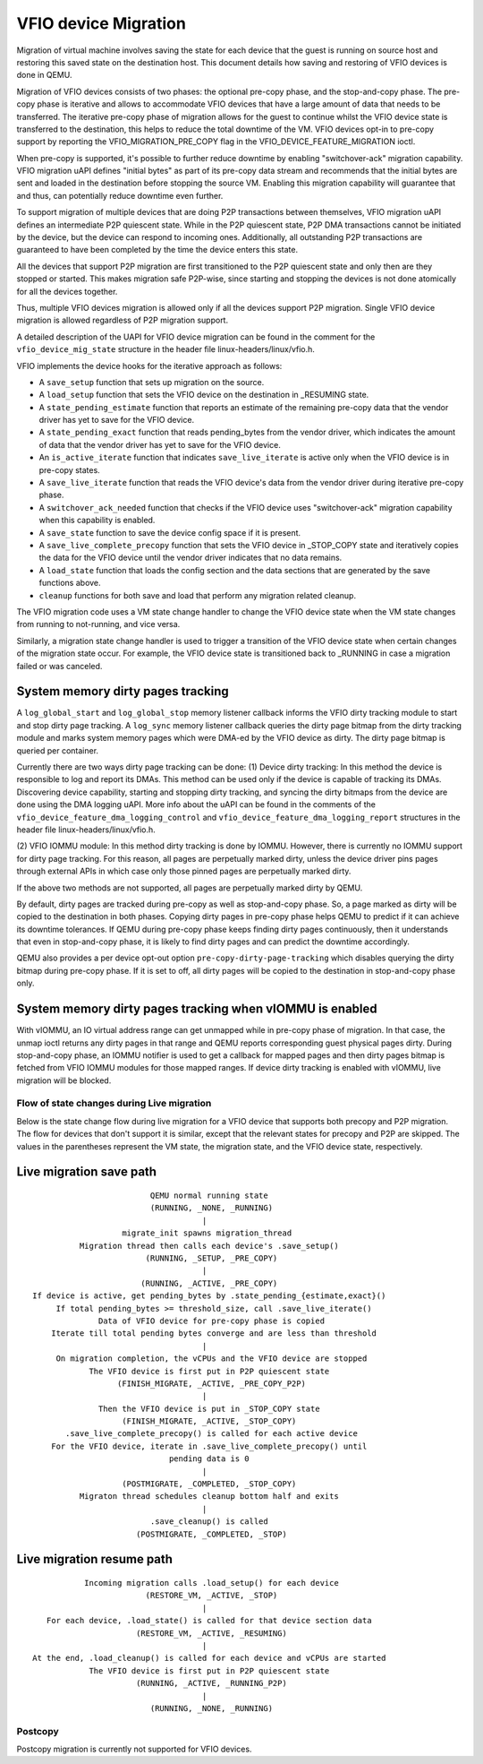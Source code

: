 =====================
VFIO device Migration
=====================

Migration of virtual machine involves saving the state for each device that
the guest is running on source host and restoring this saved state on the
destination host. This document details how saving and restoring of VFIO
devices is done in QEMU.

Migration of VFIO devices consists of two phases: the optional pre-copy phase,
and the stop-and-copy phase. The pre-copy phase is iterative and allows to
accommodate VFIO devices that have a large amount of data that needs to be
transferred. The iterative pre-copy phase of migration allows for the guest to
continue whilst the VFIO device state is transferred to the destination, this
helps to reduce the total downtime of the VM. VFIO devices opt-in to pre-copy
support by reporting the VFIO_MIGRATION_PRE_COPY flag in the
VFIO_DEVICE_FEATURE_MIGRATION ioctl.

When pre-copy is supported, it's possible to further reduce downtime by
enabling "switchover-ack" migration capability.
VFIO migration uAPI defines "initial bytes" as part of its pre-copy data stream
and recommends that the initial bytes are sent and loaded in the destination
before stopping the source VM. Enabling this migration capability will
guarantee that and thus, can potentially reduce downtime even further.

To support migration of multiple devices that are doing P2P transactions
between themselves, VFIO migration uAPI defines an intermediate P2P quiescent
state. While in the P2P quiescent state, P2P DMA transactions cannot be
initiated by the device, but the device can respond to incoming ones.
Additionally, all outstanding P2P transactions are guaranteed to have been
completed by the time the device enters this state.

All the devices that support P2P migration are first transitioned to the P2P
quiescent state and only then are they stopped or started. This makes migration
safe P2P-wise, since starting and stopping the devices is not done atomically
for all the devices together.

Thus, multiple VFIO devices migration is allowed only if all the devices
support P2P migration. Single VFIO device migration is allowed regardless of
P2P migration support.

A detailed description of the UAPI for VFIO device migration can be found in
the comment for the ``vfio_device_mig_state`` structure in the header file
linux-headers/linux/vfio.h.

VFIO implements the device hooks for the iterative approach as follows:

* A ``save_setup`` function that sets up migration on the source.

* A ``load_setup`` function that sets the VFIO device on the destination in
  _RESUMING state.

* A ``state_pending_estimate`` function that reports an estimate of the
  remaining pre-copy data that the vendor driver has yet to save for the VFIO
  device.

* A ``state_pending_exact`` function that reads pending_bytes from the vendor
  driver, which indicates the amount of data that the vendor driver has yet to
  save for the VFIO device.

* An ``is_active_iterate`` function that indicates ``save_live_iterate`` is
  active only when the VFIO device is in pre-copy states.

* A ``save_live_iterate`` function that reads the VFIO device's data from the
  vendor driver during iterative pre-copy phase.

* A ``switchover_ack_needed`` function that checks if the VFIO device uses
  "switchover-ack" migration capability when this capability is enabled.

* A ``save_state`` function to save the device config space if it is present.

* A ``save_live_complete_precopy`` function that sets the VFIO device in
  _STOP_COPY state and iteratively copies the data for the VFIO device until
  the vendor driver indicates that no data remains.

* A ``load_state`` function that loads the config section and the data
  sections that are generated by the save functions above.

* ``cleanup`` functions for both save and load that perform any migration
  related cleanup.


The VFIO migration code uses a VM state change handler to change the VFIO
device state when the VM state changes from running to not-running, and
vice versa.

Similarly, a migration state change handler is used to trigger a transition of
the VFIO device state when certain changes of the migration state occur. For
example, the VFIO device state is transitioned back to _RUNNING in case a
migration failed or was canceled.

System memory dirty pages tracking
----------------------------------

A ``log_global_start`` and ``log_global_stop`` memory listener callback informs
the VFIO dirty tracking module to start and stop dirty page tracking. A
``log_sync`` memory listener callback queries the dirty page bitmap from the
dirty tracking module and marks system memory pages which were DMA-ed by the
VFIO device as dirty. The dirty page bitmap is queried per container.

Currently there are two ways dirty page tracking can be done:
(1) Device dirty tracking:
In this method the device is responsible to log and report its DMAs. This
method can be used only if the device is capable of tracking its DMAs.
Discovering device capability, starting and stopping dirty tracking, and
syncing the dirty bitmaps from the device are done using the DMA logging uAPI.
More info about the uAPI can be found in the comments of the
``vfio_device_feature_dma_logging_control`` and
``vfio_device_feature_dma_logging_report`` structures in the header file
linux-headers/linux/vfio.h.

(2) VFIO IOMMU module:
In this method dirty tracking is done by IOMMU. However, there is currently no
IOMMU support for dirty page tracking. For this reason, all pages are
perpetually marked dirty, unless the device driver pins pages through external
APIs in which case only those pinned pages are perpetually marked dirty.

If the above two methods are not supported, all pages are perpetually marked
dirty by QEMU.

By default, dirty pages are tracked during pre-copy as well as stop-and-copy
phase. So, a page marked as dirty will be copied to the destination in both
phases. Copying dirty pages in pre-copy phase helps QEMU to predict if it can
achieve its downtime tolerances. If QEMU during pre-copy phase keeps finding
dirty pages continuously, then it understands that even in stop-and-copy phase,
it is likely to find dirty pages and can predict the downtime accordingly.

QEMU also provides a per device opt-out option ``pre-copy-dirty-page-tracking``
which disables querying the dirty bitmap during pre-copy phase. If it is set to
off, all dirty pages will be copied to the destination in stop-and-copy phase
only.

System memory dirty pages tracking when vIOMMU is enabled
---------------------------------------------------------

With vIOMMU, an IO virtual address range can get unmapped while in pre-copy
phase of migration. In that case, the unmap ioctl returns any dirty pages in
that range and QEMU reports corresponding guest physical pages dirty. During
stop-and-copy phase, an IOMMU notifier is used to get a callback for mapped
pages and then dirty pages bitmap is fetched from VFIO IOMMU modules for those
mapped ranges. If device dirty tracking is enabled with vIOMMU, live migration
will be blocked.

Flow of state changes during Live migration
===========================================

Below is the state change flow during live migration for a VFIO device that
supports both precopy and P2P migration. The flow for devices that don't
support it is similar, except that the relevant states for precopy and P2P are
skipped.
The values in the parentheses represent the VM state, the migration state, and
the VFIO device state, respectively.

Live migration save path
------------------------

::

                           QEMU normal running state
                           (RUNNING, _NONE, _RUNNING)
                                      |
                     migrate_init spawns migration_thread
            Migration thread then calls each device's .save_setup()
                          (RUNNING, _SETUP, _PRE_COPY)
                                      |
                         (RUNNING, _ACTIVE, _PRE_COPY)
  If device is active, get pending_bytes by .state_pending_{estimate,exact}()
       If total pending_bytes >= threshold_size, call .save_live_iterate()
                Data of VFIO device for pre-copy phase is copied
      Iterate till total pending bytes converge and are less than threshold
                                      |
       On migration completion, the vCPUs and the VFIO device are stopped
              The VFIO device is first put in P2P quiescent state
                    (FINISH_MIGRATE, _ACTIVE, _PRE_COPY_P2P)
                                      |
                Then the VFIO device is put in _STOP_COPY state
                     (FINISH_MIGRATE, _ACTIVE, _STOP_COPY)
         .save_live_complete_precopy() is called for each active device
      For the VFIO device, iterate in .save_live_complete_precopy() until
                               pending data is 0
                                      |
                     (POSTMIGRATE, _COMPLETED, _STOP_COPY)
            Migraton thread schedules cleanup bottom half and exits
                                      |
                           .save_cleanup() is called
                        (POSTMIGRATE, _COMPLETED, _STOP)

Live migration resume path
--------------------------

::

             Incoming migration calls .load_setup() for each device
                          (RESTORE_VM, _ACTIVE, _STOP)
                                      |
     For each device, .load_state() is called for that device section data
                        (RESTORE_VM, _ACTIVE, _RESUMING)
                                      |
  At the end, .load_cleanup() is called for each device and vCPUs are started
              The VFIO device is first put in P2P quiescent state
                        (RUNNING, _ACTIVE, _RUNNING_P2P)
                                      |
                           (RUNNING, _NONE, _RUNNING)

Postcopy
========

Postcopy migration is currently not supported for VFIO devices.
